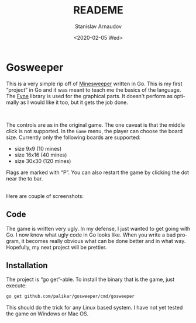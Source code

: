 #+options: ':t *:t -:t ::t <:t H:3 \n:nil ^:t arch:headline author:t
#+options: broken-links:nil c:nil creator:nil d:(not "LOGBOOK")
#+options: date:t e:t email:nil f:t inline:t num:t p:nil pri:nil
#+options: prop:nil stat:t tags:t tasks:t tex:t timestamp:t title:t
#+options: toc:nil todo:t |:t
#+title: READEME
#+date: <2020-02-05 Wed>
#+author: Stanislav Arnaudov
#+email: stanislav.arn@gmail.com
#+language: en
#+select_tags: export
#+exclude_tags: noexport
#+creator: Emacs 26.3 (Org mode 9.3.2)



[[./res/big.png]]

* Gosweeper

This is a very simple rip off of [[https://en.wikipedia.org/wiki/Minesweeper_(video_game)][Minesweeper]] written in Go. This is my first "project" in Go and it was meant to teach me the basics of the language. The [[https://github.com/fyne-io/fyne][Fyne]] library is used for the graphical parts. It doesn't perform as optimally as I would like it too, but it gets the job done.

\\


The controls are as in the original game. The one caveat is that the middle click is not supported. In the =Game= menu, the player can choose the board size. Currently only the following boards are supported:

- size 9x9 (10 mines)
- size 16x16 (40 mines)
- size 30x30 (120 mines)

Flags are marked with "P". You can also restart the game by clicking the dot near the to bar.

\\

Here are couple of screenshots:

[[./res/small.png]]

[[./res/medium.png]]



** Code
The game is written very ugly. In my defense, I just wanted to get going with Go. I now know what ugly code in Go looks like. When you write a bad program, it becomes really obvious what can be done better and in what way. Hopefully, my next project will be prettier.

** Installation
The project is "go get"-able. To install the binary that is the game, just execute:

#+BEGIN_SRC sh
go get github.com/palikar/gosweeper/cmd/gosweeper
#+END_SRC

This should do the trick for any Linux based system. I have not yet tested the game on Windows or Mac OS.
